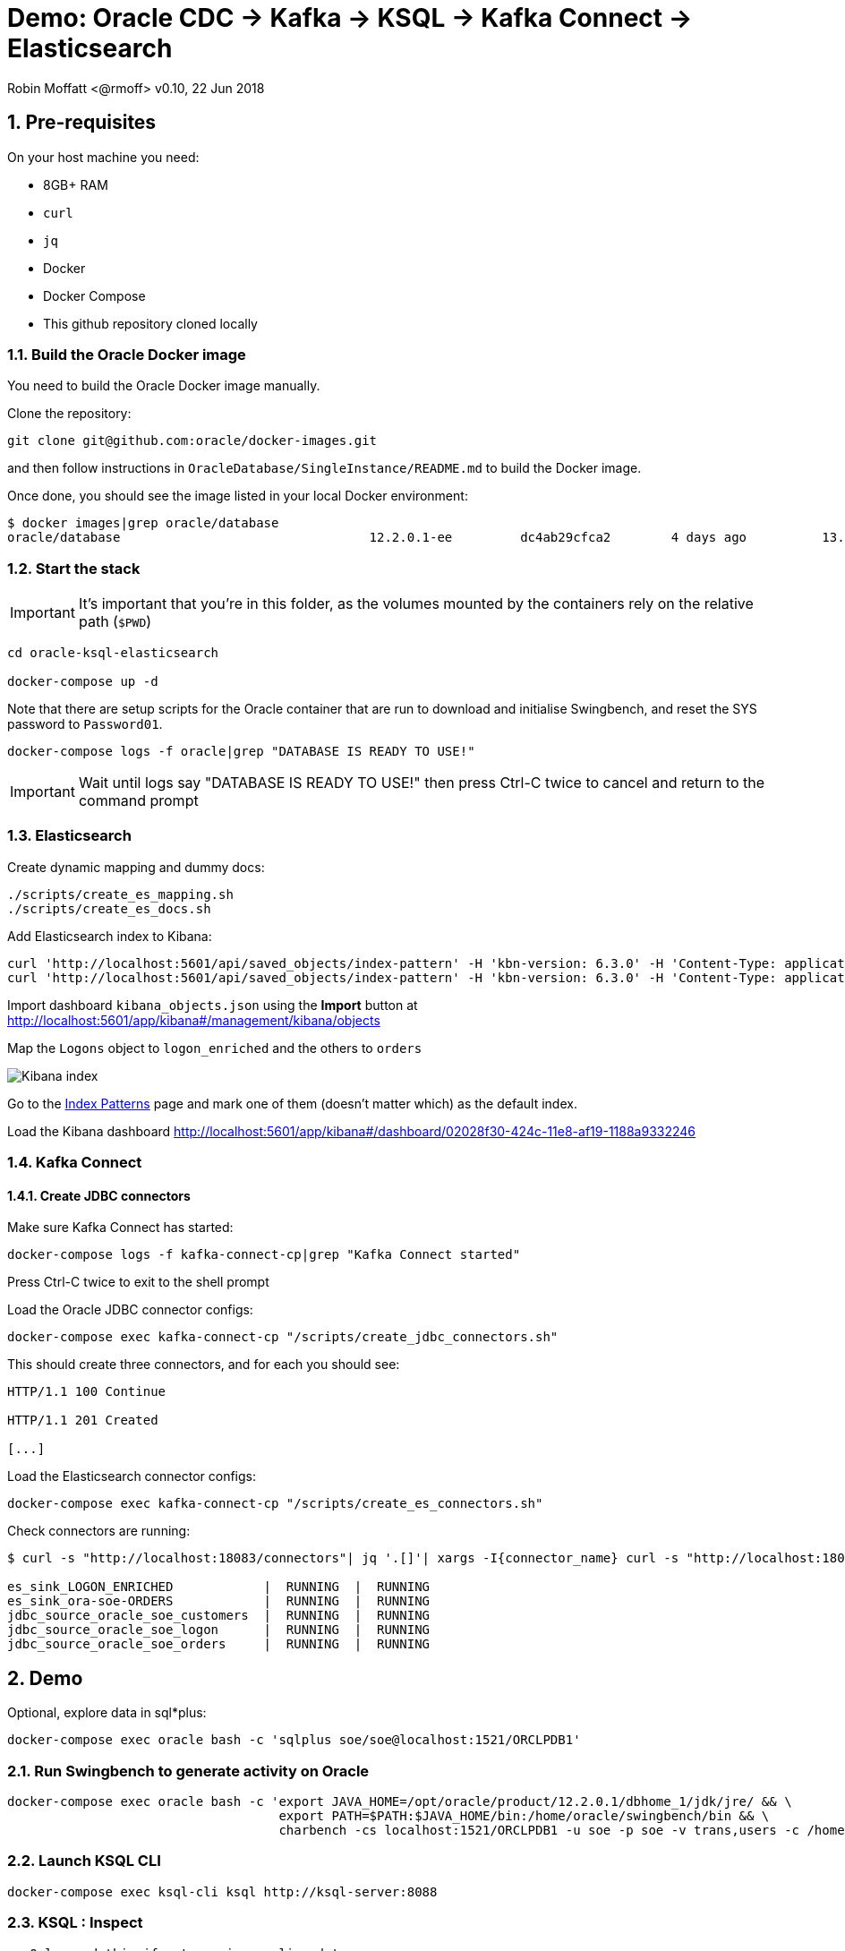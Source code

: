 = Demo: Oracle CDC -> Kafka -> KSQL -> Kafka Connect -> Elasticsearch

:source-highlighter: pygments
:doctype: book
:sectnums:
Robin Moffatt <@rmoff>
v0.10, 22 Jun 2018

:toc:

== Pre-requisites

On your host machine you need:

* 8GB+ RAM
* `curl`
* `jq`
* Docker
* Docker Compose
* This github repository cloned locally

=== Build the Oracle Docker image

You need to build the Oracle Docker image manually.

Clone the repository:

[source,bash]
----
git clone git@github.com:oracle/docker-images.git
----

and then follow instructions in `OracleDatabase/SingleInstance/README.md` to build the Docker image.

Once done, you should see the image listed in your local Docker environment:

[source,bash]
----
$ docker images|grep oracle/database
oracle/database                                 12.2.0.1-ee         dc4ab29cfca2        4 days ago          13.2GB
----

=== Start the stack

IMPORTANT: It's important that you're in this folder, as the volumes mounted by the containers rely on the relative path (`$PWD`)

[source,bash]
----
cd oracle-ksql-elasticsearch

docker-compose up -d
----

Note that there are setup scripts for the Oracle container that are run to download and initialise Swingbench, and reset the SYS password to `Password01`.

[source,bash]
----
docker-compose logs -f oracle|grep "DATABASE IS READY TO USE!"
----

IMPORTANT: Wait until logs say "DATABASE IS READY TO USE!" then press Ctrl-C twice to cancel and return to the command prompt

=== Elasticsearch

Create dynamic mapping and dummy docs:

[source,bash]
----
./scripts/create_es_mapping.sh
./scripts/create_es_docs.sh
----

Add Elasticsearch index to Kibana:

[source,bash]
----
curl 'http://localhost:5601/api/saved_objects/index-pattern' -H 'kbn-version: 6.3.0' -H 'Content-Type: application/json;charset=UTF-8' -H 'Accept: application/json, text/plain, */*' --data-binary '{"attributes":{"title":"orders","timeFieldName":"EXTRACT_TS"}}' --compressed
curl 'http://localhost:5601/api/saved_objects/index-pattern' -H 'kbn-version: 6.3.0' -H 'Content-Type: application/json;charset=UTF-8' -H 'Accept: application/json, text/plain, */*' --data-binary '{"attributes":{"title":"logon_enriched","timeFieldName":"EXTRACT_TS"}}' --compressed
----

Import dashboard `kibana_objects.json` using the **Import** button at http://localhost:5601/app/kibana#/management/kibana/objects

Map the `Logons` object to `logon_enriched` and the others to `orders`

image::kibana_ix.png[Kibana index]

Go to the http://localhost:5601/app/kibana#/management/kibana/indices/[Index Patterns] page and mark one of them (doesn't matter which) as the default index.

Load the Kibana dashboard http://localhost:5601/app/kibana#/dashboard/02028f30-424c-11e8-af19-1188a9332246

=== Kafka Connect

==== Create JDBC connectors

Make sure Kafka Connect has started:

[source,bash]
----
docker-compose logs -f kafka-connect-cp|grep "Kafka Connect started"
----

Press Ctrl-C twice to exit to the shell prompt

Load the Oracle JDBC connector configs:

[source,bash]
----
docker-compose exec kafka-connect-cp "/scripts/create_jdbc_connectors.sh"
----

This should create three connectors, and for each you should see:

[source,bash]
----
HTTP/1.1 100 Continue

HTTP/1.1 201 Created

[...]
----

Load the Elasticsearch connector configs:

[source,bash]
----
docker-compose exec kafka-connect-cp "/scripts/create_es_connectors.sh"
----

Check connectors are running:

[source,bash]
----
$ curl -s "http://localhost:18083/connectors"| jq '.[]'| xargs -I{connector_name} curl -s "http://localhost:18083/connectors/"{connector_name}"/status"| jq -c -M '[.name,.connector.state,.tasks[].state]|join(":|:")'| column -s : -t| sed 's/\"//g'| sort

es_sink_LOGON_ENRICHED            |  RUNNING  |  RUNNING
es_sink_ora-soe-ORDERS            |  RUNNING  |  RUNNING
jdbc_source_oracle_soe_customers  |  RUNNING  |  RUNNING
jdbc_source_oracle_soe_logon      |  RUNNING  |  RUNNING
jdbc_source_oracle_soe_orders     |  RUNNING  |  RUNNING
----


== Demo

Optional, explore data in sql*plus:

[source,bash]
----
docker-compose exec oracle bash -c 'sqlplus soe/soe@localhost:1521/ORCLPDB1'
----

=== Run Swingbench to generate activity on Oracle

[source,bash]
----
docker-compose exec oracle bash -c 'export JAVA_HOME=/opt/oracle/product/12.2.0.1/dbhome_1/jdk/jre/ && \
                                    export PATH=$PATH:$JAVA_HOME/bin:/home/oracle/swingbench/bin && \
                                    charbench -cs localhost:1521/ORCLPDB1 -u soe -p soe -v trans,users -c /home/oracle/swingbench/configs/SOE_Client_Side.xml -uc 1 -min 10000'
----

=== Launch KSQL CLI

[source,bash]
----
docker-compose exec ksql-cli ksql http://ksql-server:8088
----

=== KSQL : Inspect

[source,sql]
----
-- Only need this if not running on live data
SET 'auto.offset.reset' = 'earliest';
CREATE STREAM LOGON WITH (KAFKA_TOPIC='ora-soe-LOGON', VALUE_FORMAT='AVRO', TIMESTAMP='LOGON_DATE');
SELECT * FROM LOGON LIMIT 5;
----


[source,sql]
----
CREATE STREAM CUST_SRC WITH (KAFKA_TOPIC='ora-soe-CUSTOMERS', VALUE_FORMAT='AVRO');
--SELECT CUSTOMER_ID, CUST_FIRST_NAME, CUST_LAST_NAME FROM CUST_SRC LIMIT 5;
CREATE STREAM CUST_REKEYED WITH (PARTITIONS=1) AS SELECT * FROM CUST_SRC PARTITION BY CUSTOMER_ID;
-- Wait a few moments for the stream to be created, or retry this command until it works
CREATE TABLE CUSTOMERS WITH (KAFKA_TOPIC='CUST_REKEYED', VALUE_FORMAT='AVRO', KEY='CUSTOMER_ID');
SELECT CUSTOMER_ID, CUST_FIRST_NAME, CUST_LAST_NAME, CUSTOMER_CLASS  FROM CUSTOMERS WHERE CUSTOMER_ID=42;
----

=== KSQL : Join

[source,sql]
----
SELECT L.LOGON_ID, C.CUSTOMER_ID, CONCAT(CONCAT(C.CUST_FIRST_NAME,' '), C.CUST_LAST_NAME) AS CUST_FULL_NAME, \
       C.CUSTOMER_SINCE, C.CUSTOMER_CLASS, C.CREDIT_LIMIT \
FROM LOGON L \
     LEFT OUTER JOIN CUSTOMERS C \
     ON L.CUSTOMER_ID = C.CUSTOMER_ID \
WHERE C.CUSTOMER_ID IS NOT NULL;
----

[source,sql]
----
CREATE STREAM LOGON_ENRICHED WITH (PARTITIONS=1) AS \
SELECT L.LOGON_ID, C.CUSTOMER_ID, CONCAT(CONCAT(C.CUST_FIRST_NAME,' '), C.CUST_LAST_NAME) AS CUST_FULL_NAME, \
       C.CUSTOMER_SINCE, C.CUSTOMER_CLASS, C.CREDIT_LIMIT \
FROM LOGON L \
     LEFT OUTER JOIN CUSTOMERS C \
     ON L.CUSTOMER_ID = C.CUSTOMER_ID \
WHERE C.CUSTOMER_ID IS NOT NULL;

SELECT TIMESTAMPTOSTRING(ROWTIME, 'yyyy-MM-dd HH:mm:ss'), LOGON_ID, CUST_FULL_NAME, TIMESTAMPTOSTRING(CUSTOMER_SINCE,'yyyy-MM-dd HH:mm:ss'), CUSTOMER_CLASS, CREDIT_LIMIT FROM LOGON_ENRICHED;
----

Inspect output topic:

[source,bash]
----
docker-compose exec kafka-connect-cp bash -c 'kafka-avro-console-consumer \
                                             --bootstrap-server kafka:29092 \
                                             --property schema.registry.url=http://schema-registry:8081 \
                                             --topic LOGON_ENRICHED --max-messages 1 --from-beginning'
----

=== KSQL : Filter

[source,sql]
----
SELECT TIMESTAMPTOSTRING(ROWTIME, 'yyyy-MM-dd HH:mm:ss'), LOGON_ID, CUST_FULL_NAME, \
       TIMESTAMPTOSTRING(CUSTOMER_SINCE,'yyyy-MM-dd HH:mm:ss'), CUSTOMER_CLASS, CREDIT_LIMIT \
FROM  LOGON_ENRICHED \
WHERE CREDIT_LIMIT > 4000;
----

[source,sql]
----
CREATE STREAM PRIME_LOGON AS \
SELECT * FROM LOGON_ENRICHED \
WHERE CUSTOMER_CLASS='Prime';

SELECT TIMESTAMPTOSTRING(ROWTIME, 'yyyy-MM-dd HH:mm:ss'), LOGON_ID, CUST_FULL_NAME, TIMESTAMPTOSTRING(CUSTOMER_SINCE,'yyyy-MM-dd HH:mm:ss'), CUSTOMER_CLASS FROM PRIME_LOGON;
----

=== KSQL : Aggregate

[source,sql]
----
CREATE STREAM ORDERS WITH (KAFKA_TOPIC='ora-soe-ORDERS', VALUE_FORMAT='AVRO', TIMESTAMP='ORDER_DATE');

CREATE TABLE ORDERS_AGG_HOURLY AS \
SELECT ORDER_STATUS, COUNT(*) AS ORDER_COUNT, MAX(ORDER_TOTAL) AS MAX_ORDER_TOTAL, \
MIN(ORDER_TOTAL) AS MIN_ORDER_TOTAL, SUM(ORDER_TOTAL) AS SUM_ORDER_TOTAL, \
SUM(ORDER_TOTAL)/COUNT(*) AS AVG_ORDER_TOTAL \
FROM ORDERS WINDOW TUMBLING (SIZE 1 HOUR) \
GROUP BY ORDER_STATUS;

SELECT TIMESTAMPTOSTRING(ROWTIME, 'yyyy-MM-dd HH:mm:ss') , ORDER_COUNT, AVG_ORDER_TOTAL  \
FROM ORDERS_AGG_HOURLY \
WHERE ORDER_STATUS=2;
----

Reserve idea:
[source,sql]
----
SELECT CUSTOMER_CLASS, MAX(CREDIT_LIMIT) MAX_CREDIT_LIMIT, SUM(CREDIT_LIMIT)/COUNT(CREDIT_LIMIT) AS AVG_CREDIT_LIMIT \
FROM LOGON_ENRICHED WINDOW TUMBLING (SIZE 1 MINUTE) \
GROUP BY CUSTOMER_CLASS;
----

=== Analyse data in Kibana

image::kibana_01.png[]
